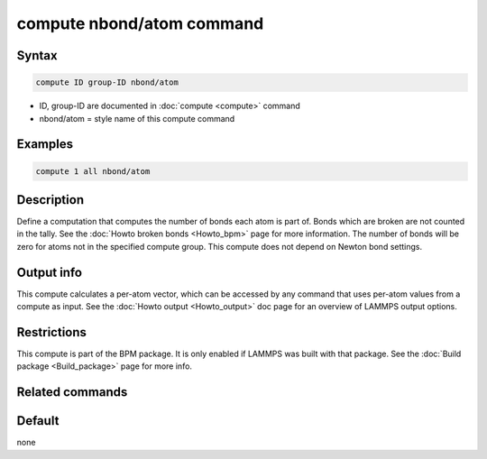 .. index:: compute nbond/atom

compute nbond/atom command
==========================

Syntax
""""""

.. code-block:: LAMMPS

   compute ID group-ID nbond/atom

* ID, group-ID are documented in :doc:`compute <compute>` command
* nbond/atom = style name of this compute command

Examples
""""""""

.. code-block:: LAMMPS

   compute 1 all nbond/atom

Description
"""""""""""

.. versionadded:: 4May2022

Define a computation that computes the number of bonds each atom is
part of.  Bonds which are broken are not counted in the tally.  See
the :doc:`Howto broken bonds <Howto_bpm>` page for more information.
The number of bonds will be zero for atoms not in the specified
compute group. This compute does not depend on Newton bond settings.

Output info
"""""""""""

This compute calculates a per-atom vector, which can be accessed by
any command that uses per-atom values from a compute as input.  See
the :doc:`Howto output <Howto_output>` doc page for an overview of
LAMMPS output options.

Restrictions
""""""""""""

This compute is part of the BPM package.  It is only enabled if LAMMPS was
built with that package.  See the :doc:`Build package <Build_package>`
page for more info.

Related commands
""""""""""""""""

Default
"""""""

none
